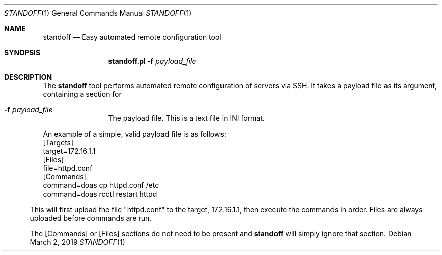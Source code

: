 .\"
.\"Copyright (c) 2019 Joseph Fierro <joseph.fierro@runbox.com>
.\"
.\"Permission to use, copy, modify, and distribute this software for any
.\"purpose with or without fee is hereby granted, provided that the above
.\"copyright notice and this permission notice appear in all copies.
.\"
.\"THE SOFTWARE IS PROVIDED "AS IS" AND THE AUTHOR DISCLAIMS ALL WARRANTIES
.\"WITH REGARD TO THIS SOFTWARE INCLUDING ALL IMPLIED WARRANTIES OF
.\"MERCHANTABILITY AND FITNESS. IN NO EVENT SHALL THE AUTHOR BE LIABLE FOR
.\"ANY SPECIAL, DIRECT, INDIRECT, OR CONSEQUENTIAL DAMAGES OR ANY DAMAGES
.\"WHATSOEVER RESULTING FROM LOSS OF USE, DATA OR PROFITS, WHETHER IN AN
.\"ACTION OF CONTRACT, NEGLIGENCE OR OTHER TORTIOUS ACTION, ARISING OUT OF
.\"OR IN CONNECTION WITH THE USE OR PERFORMANCE OF THIS SOFTWARE.
.Dd $Mdocdate: March 2 2019 $
.Dt STANDOFF 1
.Os
.Sh NAME
.Nm standoff
.Nd Easy automated remote configuration tool
.Sh SYNOPSIS
.Nm standoff.pl
.Fl f Ar payload_file
.Sh DESCRIPTION
The
.Nm
tool performs automated remote configuration of servers via SSH.
It takes a payload file as its argument, containing a section for
.Bl -tag -width Dsssigfile
.It Fl f Ar payload_file
The payload file. This is a text file in INI format.
.El
.Pp
An example of a simple, valid payload file is as follows:
.Bl
.It
[Targets]
.It
target=172.16.1.1
.It
[Files]
.It
file=httpd.conf
.It
[Commands]
.It
command=doas cp httpd.conf /etc
.It
command=doas rcctl restart httpd
.El
.Pp
This will first upload the file "httpd.conf" to the target, 172.16.1.1, then execute the commands
in order. Files are always uploaded before commands are run.
.Pp
The [Commands] or [Files] sections do not need to be present and
.Nm
will simply ignore that section. 

